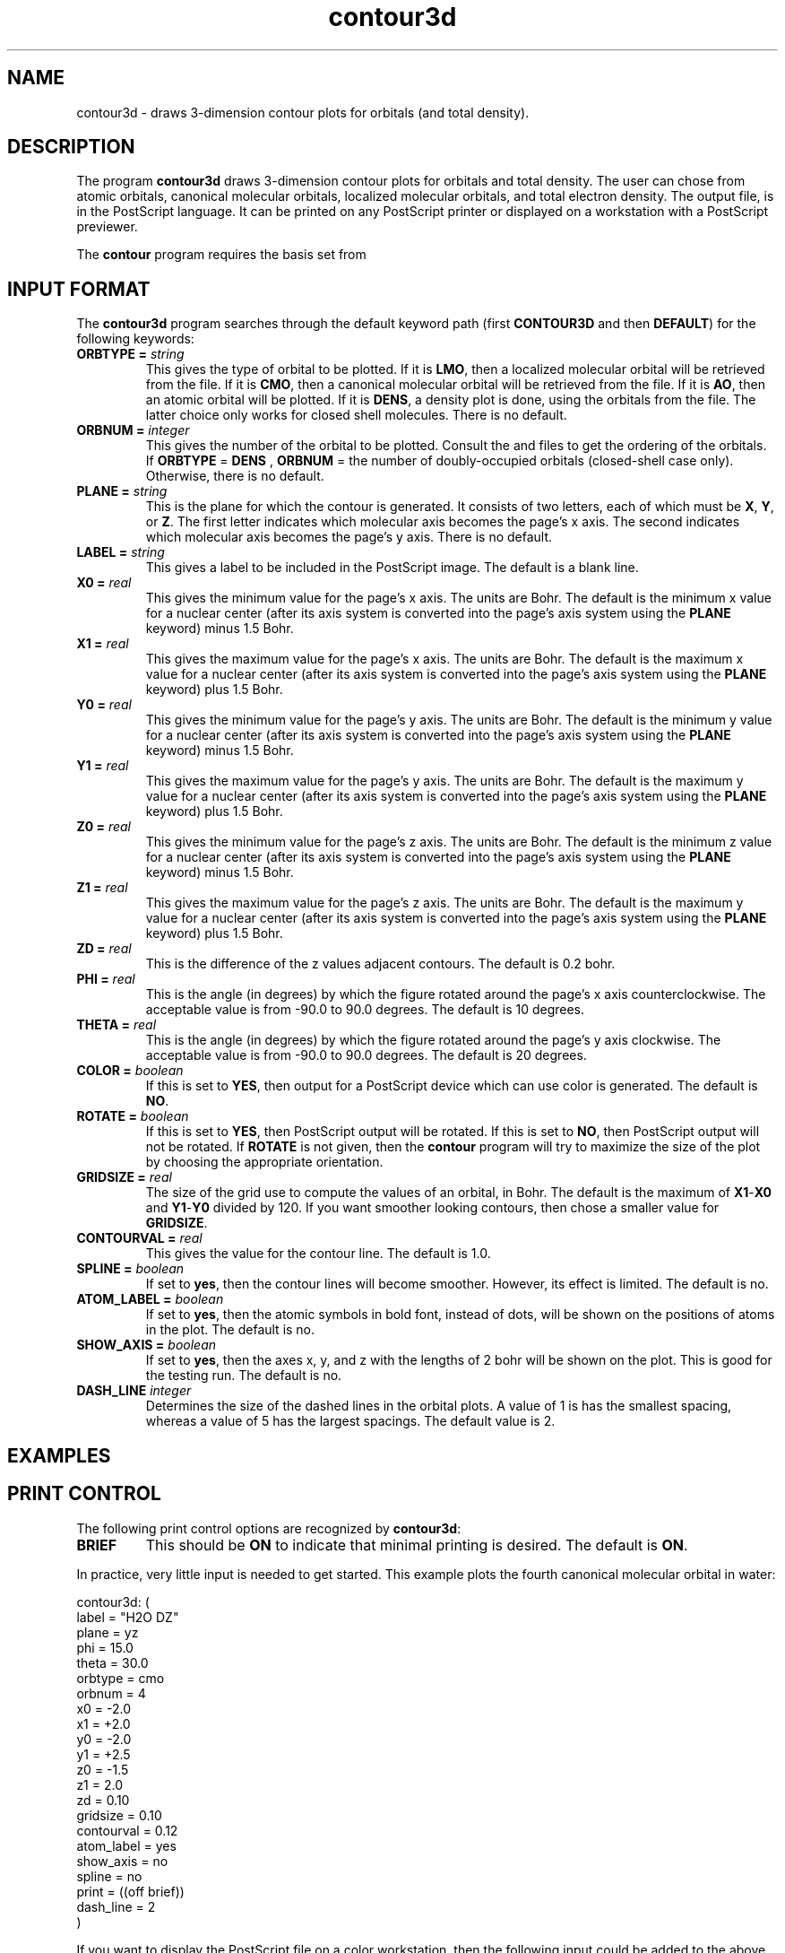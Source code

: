 .TH contour3d 1 "28 April, 1994" "\*(]W" "\*(]D"
.SH NAME
contour3d \- draws 3-dimension contour plots for orbitals (and total density).

.SH DESCRIPTION
The program
.B contour3d
draws 3-dimension contour plots for orbitals and total density.
The user can chose from atomic orbitals, canonical molecular orbitals,
localized molecular orbitals, and total electron density.
The output file,
.pN CONTOUR ,
is in the PostScript language.  It can be printed on any
PostScript printer or displayed on a workstation with a PostScript
previewer.

The \fBcontour\fP program requires the basis set from
.pN FILE30 .

.sL
.pN INPUT
.pN FILE30
.pN CMO "	(if \fBORBTYPE = CMO\fP)"
.pN LMO "	(if \fBORBTYPE = LMO\fP)"
.eL "FILES REQUIRED"


.sL
.pN OUTPUT
.eL "FILES UPDATED"

.sL
.pN CHECK
.pN FILE6
.pN CONTOUR
.eL "FILES GENERATED"

.SH INPUT FORMAT
.LP
The
.B contour3d
program
searches through the default keyword path (first
.B CONTOUR3D
and then
.BR DEFAULT )
for the following keywords:

.IP "\fBORBTYPE =\fP \fIstring\fP"
This gives the type of orbital to be plotted.
If it is \fBLMO\fP, then a localized molecular orbital will be
retrieved from the
.pN LMO
file.
If it is \fBCMO\fP, then a canonical molecular orbital
will be retrieved from the
.pN CMO
file.
If it is \fBAO\fP, then an atomic orbital will be plotted.
If it is \fBDENS\fP, a density plot is done, using the orbitals
from the
.pN CMO
file.  The latter choice only works
for closed shell molecules.
There is no default.

.IP "\fBORBNUM =\fP \fIinteger\fP"
This gives the number of the orbital to be plotted.  Consult
the
.pN CMO
and
.pN LMO
files to get the ordering of the orbitals.
If 
.B ORBTYPE
=
.B DENS
, 
.B ORBNUM
= the number of doubly-occupied orbitals (closed-shell case only).  Otherwise,
there is no default.

.IP "\fBPLANE =\fP \fIstring\fP"
This is the plane for which the contour is generated.  It consists
of two letters, each of which must be \fBX\fP, \fBY\fP, or \fBZ\fP.
The first letter indicates which molecular axis becomes the page's
x axis.  The second indicates which molecular axis becomes the
page's y axis.  There is no default.

.IP "\fBLABEL =\fP \fIstring\fP"
This gives a label to be included in the PostScript image.  The
default is a blank line.

.IP "\fBX0 =\fP \fIreal\fP"
This gives the minimum value for the page's x axis.  The units are
Bohr.  The default is the minimum x value for a nuclear
center (after its axis
system is converted into the page's axis system using the \fBPLANE\fP
keyword) minus 1.5 Bohr.

.IP "\fBX1 =\fP \fIreal\fP"
This gives the maximum value for the page's x axis.  The units are
Bohr.  The default is the maximum x value for a nuclear
center (after its axis
system is converted into the page's axis system using the \fBPLANE\fP
keyword) plus 1.5 Bohr.

.IP "\fBY0 =\fP \fIreal\fP"
This gives the minimum value for the page's y axis.  The units are
Bohr.  The default is the minimum y value for a nuclear
center (after its axis
system is converted into the page's axis system using the \fBPLANE\fP
keyword) minus 1.5 Bohr.

.IP "\fBY1 =\fP \fIreal\fP"
This gives the maximum value for the page's y axis.  The units are
Bohr.  The default is the maximum y value for a nuclear
center (after its axis
system is converted into the page's axis system using the \fBPLANE\fP
keyword) plus 1.5 Bohr.

.IP "\fBZ0 =\fP \fIreal\fP"
This gives the minimum value for the page's z axis.  The units are
Bohr.  The default is the minimum z value for a nuclear
center (after its axis
system is converted into the page's axis system using the \fBPLANE\fP
keyword) minus 1.5 Bohr.

.IP "\fBZ1 =\fP \fIreal\fP"
This gives the maximum value for the page's z axis.  The units are
Bohr.  The default is the maximum y value for a nuclear
center (after its axis
system is converted into the page's axis system using the \fBPLANE\fP
keyword) plus 1.5 Bohr.

.IP "\fBZD =\fP \fIreal\fP"
This is the difference of the z values adjacent contours.
The default is 0.2 bohr.

.IP "\fBPHI =\fP \fIreal\fP"
This is the angle (in degrees) by which the figure rotated around the 
page's x axis counterclockwise.  The acceptable value is from -90.0 to
90.0 degrees.  The default is 10 degrees.

.IP "\fBTHETA =\fP \fIreal\fP"
This is the angle (in degrees) by which the figure rotated around the 
page's y axis clockwise.  The acceptable value is from -90.0 to
90.0 degrees.  The default is 20 degrees.

.IP "\fBCOLOR =\fP \fIboolean\fP"
If this is set to \fBYES\fP, then output for a PostScript device which
can use color is generated.  The default is \fBNO\fP.

.IP "\fBROTATE =\fP \fIboolean\fP"
If this is set to \fBYES\fP, then PostScript output will be rotated.
If this is set to \fBNO\fP, then PostScript output will not be rotated.
If \fBROTATE\fP is not given, then the \fBcontour\fP program will
try to maximize the size of the plot by choosing the appropriate orientation.

.IP "\fBGRIDSIZE =\fP \fIreal\fP"
The size of the grid use to compute the values of an orbital, in Bohr.
The default is the maximum of \fBX1\fP\-\fBX0\fP and \fBY1\fP\-\fBY0\fP
divided by 120.  If you want smoother looking contours, then chose a
smaller value for \fBGRIDSIZE\fP.

.IP "\fBCONTOURVAL =\fP \fIreal\fP"
This gives the value for the contour line. The default is 1.0.

.IP "\fBSPLINE =\fP \fIboolean\fP"
If set to \fByes\fP, then the contour lines will become smoother.
However, its effect is limited. The default is no.

.IP "\fBATOM_LABEL =\fP \fIboolean\fP"
If set to \fByes\fP, then the atomic symbols in bold font, instead of dots, will
be shown on the positions of atoms in the plot.  The default is no.

.IP "\fBSHOW_AXIS =\fP \fIboolean\fP"
If set to \fByes\fP, then the axes x, y, and z with the lengths of 2 bohr will 
be shown on the plot.  This is good for the testing run.  The default is no.

.IP "\fBDASH_LINE\fP \fIinteger\fP" 
Determines the size of the dashed lines in the orbital plots.  A value of
1 is has the smallest spacing, whereas a value of 5 has the largest spacings.
The default value is 2.

.SH EXAMPLES
.SH PRINT CONTROL
The following print control options are recognized by \fBcontour3d\fP:

.IP \fBBRIEF\fP
This should be \fBON\fP to indicate that minimal printing is
desired.  The default is \fBON\fP.

.LP
In practice, very little input is needed to get started.
This example plots the
fourth canonical molecular orbital in water:

.DS
  contour3d: (
   label = "H2O DZ"
   plane = yz
   phi = 15.0
   theta = 30.0
   orbtype = cmo
   orbnum = 4
   x0 = -2.0
   x1 = +2.0
   y0 = -2.0
   y1 = +2.5
   z0 = -1.5
   z1 =  2.0
   zd =  0.10
   gridsize = 0.10
   contourval = 0.12
   atom_label = yes
   show_axis = no
   spline = no
   print = ((off brief))
   dash_line = 2
   )

.DE

.LP
If you want to display the PostScript file on a color workstation,
then the following input could be added to the above (but it is not required
for a color workstation):

.DS
  contour: color = yes
.DE

.LP
As you fine tune your plot, you will probably eventually override most
of the defaults.

.SH BUGS
.LP
Dimensions of arrays in the \fBcontour3d\fP program are set at compile
time and no double checking is done to make sure that memory is not
being overwritten.  This needs to be fixed, but, for now, if a large
molecule gives strange results, this could be the reason.

.LP
Sometimes, if the contour surface has a hole in it, such as donut-shape, 
you may not see anything through the hole.  If this happens, try editing the
.pN CONTOUR
file.
